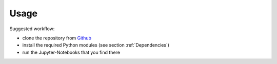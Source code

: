 Usage
===== 

Suggested workflow:  

- clone the repository from `Github <https://github.com/michaelh00/Digital_Scholarship_Tools>`_
- install the required Python modules (see section :ref:`Dependencies`)
- run the Jupyter-Notebooks that you find there
